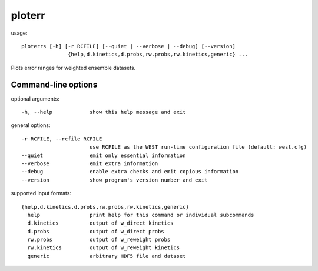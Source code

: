 .. _ploterr:

ploterr
=======

usage::

 ploterrs [-h] [-r RCFILE] [--quiet | --verbose | --debug] [--version]
                {help,d.kinetics,d.probs,rw.probs,rw.kinetics,generic} ...

Plots error ranges for weighted ensemble datasets.

-----------------------------------------------------------------------------
Command-line options
-----------------------------------------------------------------------------

optional arguments::

  -h, --help            show this help message and exit

general options::

  -r RCFILE, --rcfile RCFILE
                        use RCFILE as the WEST run-time configuration file (default: west.cfg)
  --quiet               emit only essential information
  --verbose             emit extra information
  --debug               enable extra checks and emit copious information
  --version             show program's version number and exit

supported input formats::

  {help,d.kinetics,d.probs,rw.probs,rw.kinetics,generic}
    help                print help for this command or individual subcommands
    d.kinetics          output of w_direct kinetics
    d.probs             output of w_direct probs
    rw.probs            output of w_reweight probs
    rw.kinetics         output of w_reweight kinetics
    generic             arbitrary HDF5 file and dataset
